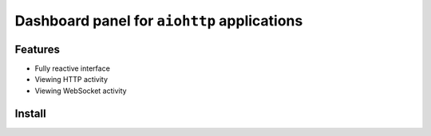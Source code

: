 Dashboard panel for ``aiohttp`` applications
============================================


Features
********

- Fully reactive interface
- Viewing HTTP activity 
- Viewing WebSocket activity 


Install
*******

